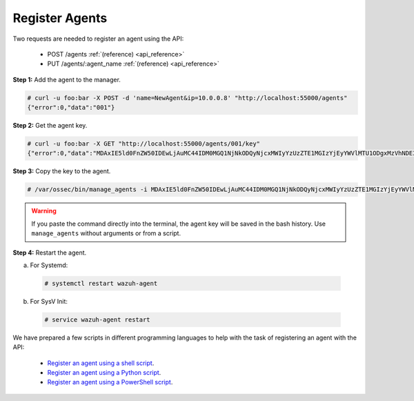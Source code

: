 .. Copyright (C) 2018 Wazuh, Inc.

.. _restful-api-register:

Register Agents
---------------

Two requests are needed to register an agent using the API:

    - POST /agents :ref:`(reference) <api_reference>`
    - PUT /agents/:agent_name :ref:`(reference) <api_reference>`

**Step 1:** Add the agent to the manager.

.. code-block:: console

    # curl -u foo:bar -X POST -d 'name=NewAgent&ip=10.0.0.8' "http://localhost:55000/agents"
    {"error":0,"data":"001"}

**Step 2:** Get the agent key.

.. code-block:: console

    # curl -u foo:bar -X GET "http://localhost:55000/agents/001/key"
    {"error":0,"data":"MDAxIE5ld0FnZW50IDEwLjAuMC44IDM0MGQ1NjNkODQyNjcxMWIyYzUzZTE1MGIzYjEyYWVlMTU1ODgxMzVhNDE3MWQ1Y2IzZDY4M2Y0YjA0ZWVjYzM="}

**Step 3:** Copy the key to the agent.

.. code-block:: console

    # /var/ossec/bin/manage_agents -i MDAxIE5ld0FnZW50IDEwLjAuMC44IDM0MGQ1NjNkODQyNjcxMWIyYzUzZTE1MGIzYjEyYWVlMTU1ODgxMzVhNDE3MWQ1Y2IzZDY4M2Y0YjA0ZWVjYzM=

.. warning::

    If you paste the command directly into the terminal, the agent key will be saved in the bash history. Use ``manage_agents`` without arguments or from a script.

**Step 4:** Restart the agent.

a. For Systemd:

  .. code-block:: console

    # systemctl restart wazuh-agent

b. For SysV Init:

  .. code-block:: console

    # service wazuh-agent restart

We have prepared a few scripts in different programming languages to help with the task of registering an agent with the API:

    - `Register an agent using a shell script <https://raw.githubusercontent.com/wazuh/wazuh-api/3.8/examples/api-register-agent.sh>`_.
    - `Register an agent using a Python script <https://raw.githubusercontent.com/wazuh/wazuh-api/3.8/examples/api-register-agent.py>`_.
    - `Register an agent using a PowerShell script <https://raw.githubusercontent.com/wazuh/wazuh-api/3.8/examples/api-register-agent.ps1>`_.

